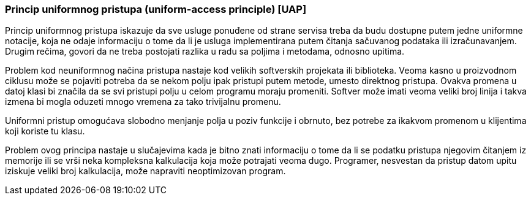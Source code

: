 === Princip uniformnog pristupa (uniform-access principle) [UAP]

Princip uniformnog pristupa iskazuje da sve usluge ponuđene od strane servisa
treba da budu dostupne putem jedne uniformne notacije, koja ne odaje informaciju
o tome da li je usluga implementirana putem čitanja sačuvanog podataka ili
izračunavanjem. Drugim rečima, govori da ne treba postojati razlika u radu
sa poljima i metodama, odnosno upitima.

Problem kod neuniformnog načina pristupa nastaje kod velikih softverskih
projekata ili biblioteka. Veoma kasno u proizvodnom
ciklusu može se pojaviti potreba da se nekom polju ipak pristupi putem metode,
umesto direktnog pristupa. Ovakva promena u datoj klasi bi značila da se
svi pristupi polju u celom programu moraju promeniti. Softver može imati
veoma veliki broj linija i takva izmena bi mogla oduzeti mnogo vremena za
tako trivijalnu promenu.

Uniformni pristup omogućava slobodno menjanje polja u poziv funkcije i obrnuto,
bez potrebe za ikakvom promenom u klijentima koji koriste tu klasu.

Problem ovog principa nastaje u slučajevima kada je bitno znati
informaciju o tome da li se podatku pristupa njegovim čitanjem iz memorije
ili se vrši neka kompleksna kalkulacija koja može potrajati veoma dugo.
Programer, nesvestan da pristup datom upitu iziskuje veliki broj kalkulacija,
može napraviti neoptimizovan program.
